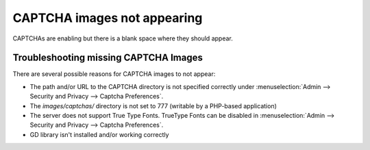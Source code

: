 CAPTCHA images not appearing
============================

CAPTCHAs are enabling but there is a blank space where they should
appear.

Troubleshooting missing CAPTCHA Images
--------------------------------------

There are several possible reasons for CAPTCHA images to not appear:

-  The path and/or URL to the CAPTCHA directory is not specified
   correctly under :menuselection:`Admin --> Security and Privacy
   --> Captcha Preferences`.
-  The *images/captchas/* directory is not set to 777 (writable by a
   PHP-based application)
-  The server does not support True Type Fonts. TrueType Fonts can be
   disabled in :menuselection:`Admin --> Security and Privacy -->
   Captcha Preferences`.
-  GD library isn't installed and/or working correctly


